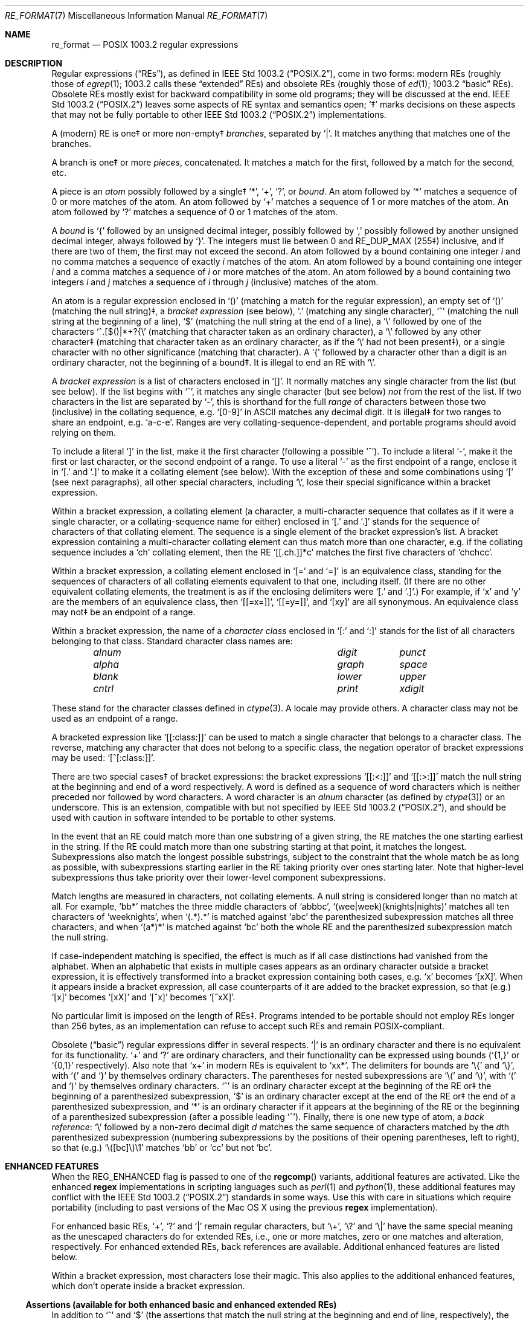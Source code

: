 .\" Copyright (c) 1992, 1993, 1994 Henry Spencer.
.\" Copyright (c) 1992, 1993, 1994
.\"	The Regents of the University of California.  All rights reserved.
.\"
.\" This code is derived from software contributed to Berkeley by
.\" Henry Spencer.
.\"
.\" Redistribution and use in source and binary forms, with or without
.\" modification, are permitted provided that the following conditions
.\" are met:
.\" 1. Redistributions of source code must retain the above copyright
.\"    notice, this list of conditions and the following disclaimer.
.\" 2. Redistributions in binary form must reproduce the above copyright
.\"    notice, this list of conditions and the following disclaimer in the
.\"    documentation and/or other materials provided with the distribution.
.\" 3. Neither the name of the University nor the names of its contributors
.\"    may be used to endorse or promote products derived from this software
.\"    without specific prior written permission.
.\"
.\" THIS SOFTWARE IS PROVIDED BY THE REGENTS AND CONTRIBUTORS ``AS IS'' AND
.\" ANY EXPRESS OR IMPLIED WARRANTIES, INCLUDING, BUT NOT LIMITED TO, THE
.\" IMPLIED WARRANTIES OF MERCHANTABILITY AND FITNESS FOR A PARTICULAR PURPOSE
.\" ARE DISCLAIMED.  IN NO EVENT SHALL THE REGENTS OR CONTRIBUTORS BE LIABLE
.\" FOR ANY DIRECT, INDIRECT, INCIDENTAL, SPECIAL, EXEMPLARY, OR CONSEQUENTIAL
.\" DAMAGES (INCLUDING, BUT NOT LIMITED TO, PROCUREMENT OF SUBSTITUTE GOODS
.\" OR SERVICES; LOSS OF USE, DATA, OR PROFITS; OR BUSINESS INTERRUPTION)
.\" HOWEVER CAUSED AND ON ANY THEORY OF LIABILITY, WHETHER IN CONTRACT, STRICT
.\" LIABILITY, OR TORT (INCLUDING NEGLIGENCE OR OTHERWISE) ARISING IN ANY WAY
.\" OUT OF THE USE OF THIS SOFTWARE, EVEN IF ADVISED OF THE POSSIBILITY OF
.\" SUCH DAMAGE.
.\"
.\"	@(#)re_format.7	8.3 (Berkeley) 3/20/94
.\" $FreeBSD: src/lib/libc/regex/re_format.7,v 1.12 2008/09/05 17:41:20 keramida Exp $
.\"
.Dd August 6, 2015
.Dt RE_FORMAT 7
.Os
.Sh NAME
.Nm re_format
.Nd POSIX 1003.2 regular expressions
.Sh DESCRIPTION
Regular expressions
.Pq Dq RE Ns s ,
as defined in
.St -p1003.2 ,
come in two forms:
modern REs (roughly those of
.Xr egrep 1 ;
1003.2 calls these
.Dq extended
REs)
and obsolete REs (roughly those of
.Xr ed 1 ;
1003.2
.Dq basic
REs).
Obsolete REs mostly exist for backward compatibility in some old programs;
they will be discussed at the end.
.St -p1003.2
leaves some aspects of RE syntax and semantics open;
`\(dd' marks decisions on these aspects that
may not be fully portable to other
.St -p1003.2
implementations.
.Pp
A (modern) RE is one\(dd or more non-empty\(dd
.Em branches ,
separated by
.Ql \&| .
It matches anything that matches one of the branches.
.Pp
A branch is one\(dd or more
.Em pieces ,
concatenated.
It matches a match for the first, followed by a match for the second, etc.
.Pp
A piece is an
.Em atom
possibly followed
by a single\(dd
.Ql \&* ,
.Ql \&+ ,
.Ql \&? ,
or
.Em bound .
An atom followed by
.Ql \&*
matches a sequence of 0 or more matches of the atom.
An atom followed by
.Ql \&+
matches a sequence of 1 or more matches of the atom.
An atom followed by
.Ql ?\&
matches a sequence of 0 or 1 matches of the atom.
.Pp
A
.Em bound
is
.Ql \&{
followed by an unsigned decimal integer,
possibly followed by
.Ql \&,
possibly followed by another unsigned decimal integer,
always followed by
.Ql \&} .
The integers must lie between 0 and
.Dv RE_DUP_MAX
(255\(dd) inclusive,
and if there are two of them, the first may not exceed the second.
An atom followed by a bound containing one integer
.Em i
and no comma matches
a sequence of exactly
.Em i
matches of the atom.
An atom followed by a bound
containing one integer
.Em i
and a comma matches
a sequence of
.Em i
or more matches of the atom.
An atom followed by a bound
containing two integers
.Em i
and
.Em j
matches
a sequence of
.Em i
through
.Em j
(inclusive) matches of the atom.
.Pp
An atom is a regular expression enclosed in
.Ql ()
(matching a match for the
regular expression),
an empty set of
.Ql ()
(matching the null string)\(dd,
a
.Em bracket expression
(see below),
.Ql .\&
(matching any single character),
.Ql \&^
(matching the null string at the beginning of a line),
.Ql \&$
(matching the null string at the end of a line), a
.Ql \e
followed by one of the characters
.Ql ^.[$()|*+?{\e
(matching that character taken as an ordinary character),
a
.Ql \e
followed by any other character\(dd
(matching that character taken as an ordinary character,
as if the
.Ql \e
had not been present\(dd),
or a single character with no other significance (matching that character).
A
.Ql \&{
followed by a character other than a digit is an ordinary
character, not the beginning of a bound\(dd.
It is illegal to end an RE with
.Ql \e .
.Pp
A
.Em bracket expression
is a list of characters enclosed in
.Ql [] .
It normally matches any single character from the list (but see below).
If the list begins with
.Ql \&^ ,
it matches any single character
(but see below)
.Em not
from the rest of the list.
If two characters in the list are separated by
.Ql \&- ,
this is shorthand
for the full
.Em range
of characters between those two (inclusive) in the
collating sequence,
.No e.g. Ql [0-9]
in ASCII matches any decimal digit.
It is illegal\(dd for two ranges to share an
endpoint,
.No e.g. Ql a-c-e .
Ranges are very collating-sequence-dependent,
and portable programs should avoid relying on them.
.Pp
To include a literal
.Ql \&]
in the list, make it the first character
(following a possible
.Ql \&^ ) .
To include a literal
.Ql \&- ,
make it the first or last character,
or the second endpoint of a range.
To use a literal
.Ql \&-
as the first endpoint of a range,
enclose it in
.Ql [.\&
and
.Ql .]\&
to make it a collating element (see below).
With the exception of these and some combinations using
.Ql \&[
(see next paragraphs), all other special characters, including
.Ql \e ,
lose their special significance within a bracket expression.
.Pp
Within a bracket expression, a collating element (a character,
a multi-character sequence that collates as if it were a single character,
or a collating-sequence name for either)
enclosed in
.Ql [.\&
and
.Ql .]\&
stands for the
sequence of characters of that collating element.
The sequence is a single element of the bracket expression's list.
A bracket expression containing a multi-character collating element
can thus match more than one character,
e.g.\& if the collating sequence includes a
.Ql ch
collating element,
then the RE
.Ql [[.ch.]]*c
matches the first five characters
of
.Ql chchcc .
.Pp
Within a bracket expression, a collating element enclosed in
.Ql [=
and
.Ql =]
is an equivalence class, standing for the sequences of characters
of all collating elements equivalent to that one, including itself.
(If there are no other equivalent collating elements,
the treatment is as if the enclosing delimiters were
.Ql [.\&
and
.Ql .] . )
For example, if
.Ql x
and
.Ql y
are the members of an equivalence class,
then
.Ql [[=x=]] ,
.Ql [[=y=]] ,
and
.Ql [xy]
are all synonymous.
An equivalence class may not\(dd be an endpoint
of a range.
.Pp
Within a bracket expression, the name of a
.Em character class
enclosed in
.Ql [:
and
.Ql :]
stands for the list of all characters belonging to that
class.
Standard character class names are:
.Bl -column "alnum" "digit" "xdigit" -offset indent
.It Em "alnum	digit	punct"
.It Em "alpha	graph	space"
.It Em "blank	lower	upper"
.It Em "cntrl	print	xdigit"
.El
.Pp
These stand for the character classes defined in
.Xr ctype 3 .
A locale may provide others.
A character class may not be used as an endpoint of a range.
.Pp
A bracketed expression like
.Ql [[:class:]]
can be used to match a single character that belongs to a character
class.
The reverse, matching any character that does not belong to a specific
class, the negation operator of bracket expressions may be used:
.Ql [^[:class:]] .
.Pp
There are two special cases\(dd of bracket expressions:
the bracket expressions
.Ql [[:<:]]
and
.Ql [[:>:]]
match the null string at the beginning and end of a word respectively.
A word is defined as a sequence of word characters
which is neither preceded nor followed by
word characters.
A word character is an
.Em alnum
character (as defined by
.Xr ctype 3 )
or an underscore.
This is an extension,
compatible with but not specified by
.St -p1003.2 ,
and should be used with
caution in software intended to be portable to other systems.
.Pp
In the event that an RE could match more than one substring of a given
string,
the RE matches the one starting earliest in the string.
If the RE could match more than one substring starting at that point,
it matches the longest.
Subexpressions also match the longest possible substrings, subject to
the constraint that the whole match be as long as possible,
with subexpressions starting earlier in the RE taking priority over
ones starting later.
Note that higher-level subexpressions thus take priority over
their lower-level component subexpressions.
.Pp
Match lengths are measured in characters, not collating elements.
A null string is considered longer than no match at all.
For example,
.Ql bb*
matches the three middle characters of
.Ql abbbc ,
.Ql (wee|week)(knights|nights)
matches all ten characters of
.Ql weeknights ,
when
.Ql (.*).*\&
is matched against
.Ql abc
the parenthesized subexpression
matches all three characters, and
when
.Ql (a*)*
is matched against
.Ql bc
both the whole RE and the parenthesized
subexpression match the null string.
.Pp
If case-independent matching is specified,
the effect is much as if all case distinctions had vanished from the
alphabet.
When an alphabetic that exists in multiple cases appears as an
ordinary character outside a bracket expression, it is effectively
transformed into a bracket expression containing both cases,
.No e.g. Ql x
becomes
.Ql [xX] .
When it appears inside a bracket expression, all case counterparts
of it are added to the bracket expression, so that (e.g.)
.Ql [x]
becomes
.Ql [xX]
and
.Ql [^x]
becomes
.Ql [^xX] .
.Pp
No particular limit is imposed on the length of REs\(dd.
Programs intended to be portable should not employ REs longer
than 256 bytes,
as an implementation can refuse to accept such REs and remain
POSIX-compliant.
.Pp
Obsolete
.Pq Dq basic
regular expressions differ in several respects.
.Ql \&|
is an ordinary character and there is no equivalent
for its functionality.
.Ql \&+
and
.Ql ?\&
are ordinary characters, and their functionality
can be expressed using bounds
.No ( Ql {1,}
or
.Ql {0,1}
respectively).
Also note that
.Ql x+
in modern REs is equivalent to
.Ql xx* .
The delimiters for bounds are
.Ql \e{
and
.Ql \e} ,
with
.Ql \&{
and
.Ql \&}
by themselves ordinary characters.
The parentheses for nested subexpressions are
.Ql \e(
and
.Ql \e) ,
with
.Ql \&(
and
.Ql \&)
by themselves ordinary characters.
.Ql \&^
is an ordinary character except at the beginning of the
RE or\(dd the beginning of a parenthesized subexpression,
.Ql \&$
is an ordinary character except at the end of the
RE or\(dd the end of a parenthesized subexpression,
and
.Ql \&*
is an ordinary character if it appears at the beginning of the
RE or the beginning of a parenthesized subexpression
(after a possible leading
.Ql \&^ ) .
Finally, there is one new type of atom, a
.Em back reference :
.Ql \e
followed by a non-zero decimal digit
.Em d
matches the same sequence of characters
matched by the
.Em d Ns th
parenthesized subexpression
(numbering subexpressions by the positions of their opening parentheses,
left to right),
so that (e.g.)
.Ql \e([bc]\e)\e1
matches
.Ql bb
or
.Ql cc
but not
.Ql bc .
.Sh ENHANCED FEATURES
When the
.Dv REG_ENHANCED
flag is passed to one of the
.Fn regcomp
variants, additional features are activated.
Like the enhanced
.Nm regex
implementations in scripting languages such as
.Xr perl 1
and
.Xr python 1 ,
these additional features may conflict with the
.St -p1003.2
standards in some ways.
Use this with care in situations which require portability
(including to past versions of the Mac OS X using the previous
.Nm regex
implementation).
.Pp
For enhanced basic REs,
.Ql \&+ ,
.Ql \&?
and
.Ql \&|
remain regular characters, but
.Ql \e+ ,
.Ql \e?
and
.Ql \e|
have the same special meaning as the unescaped characters do for
extended REs, i.e., one or more matches, zero or one matches and alteration,
respectively.
For enhanced extended REs,
back references are available.
Additional enhanced features are listed below.
.Pp
Within a bracket expression, most characters lose their magic.
This also applies to the additional enhanced features, which don't operate
inside a bracket expression.
.Ss Assertions (available for both enhanced basic and enhanced extended REs)
In addition to
.Ql \&^
and
.Ql \&$
(the assertions that match the null string at the beginning and end of line,
respectively), the following assertions become available:
.Bl -tag -width ".Sy \eB" -offset indent
.It Sy \e<
Matches the null string at the beginning of a word.
This is equivalent to
.Ql [[:<:]] .
.It Sy \e>
Matches the null string at the end of a word.
This is equivalent to
.Ql [[:>:]] .
.It Sy \eb
Matches the null string at a word boundary (either the beginning or end of
a word).
.It Sy \eB
Matches the null string where there is no word boundary.
This is the opposite of
.Ql \eb .
.El
.Ss Shortcuts (available for both enhanced basic and enhanced extended REs)
The following shortcuts can be used to replace more complicated
bracket expressions.
.Bl -tag -width ".Sy \eD" -offset indent
.It Sy \ed
Matches a digit character.
This is equivalent to
.Ql [[:digit:]] .
.It Sy \eD
Matches a non-digit character.
This is equivalent to
.Ql [^[:digit:]] .
.It Sy \es
Matches a space character.
This is equivalent to
.Ql [[:space:]] .
.It Sy \eS
Matches a non-space character.
This is equivalent to
.Ql [^[:space:]] .
.It Sy \ew
Matches a word character.
This is equivalent to
.Ql [[:alnum:]_] .
.It Sy \eW
Matches a non-word character.
This is equivalent to
.Ql [^[:alnum:]_] .
.El
.Ss Literal Sequences (available for both enhanced basic and enhanced extended REs)
Literals are normally just ordinary characters that are matched directly.
Under enhanced mode, certain character sequences are
converted to specific literals.
.Bl -tag -width ".Sy \ea" -offset indent
.It Sy \ea
The
.Dq bell
character (ASCII code 7).
.It Sy \ee
The
.Dq escape
character (ASCII code 27).
.It Sy \ef
The
.Dq form-feed
character (ASCII code 12).
.It Sy \en
The
.Dq new-line/line-feed
character (ASCII code 10).
.It Sy \er
The
.Dq carriage-return
character (ASCII code 13).
.It Sy \et
The
.Dq horizontal-tab
character (ASCII code 9).
.El
.Pp
Literals can also be specified directly, using their wide character values.
Note that when matching a multibyte character string, the string's bytes
are converted to wide character before comparing.
This means that a single literal wide character value may match more than
one string byte, depending on the locale's wide character encoding.
.Bl -tag -width ".Sy \ex{ Ns Em x.. Ns Sy \&}" -offset indent
.It Sy \ex Ns Em x..
An arbitray eight-bit value.
The
.Em x..
sequence represents zero, one or two hexadecimal digits.
(Note: if
.Em x..
is less than two hexadecimal digits, and the character following this sequence
happens to be a hexadecimal digit, use the (following) brace form to avoid
confusion.)
.It Sy \ex{ Ns Em x.. Ns Sy \&}
An arbitrary, up to 32-bit value.
The
.Em x..
sequence is an arbitrary sequence of hexadecimal digits that is long enough
to represent the necessary value.
.El
.Ss Inline Literal Mode (available for both enhanced basic and enhanced extended REs)
A
.Ql \eQ
sequence causes literal
.Pq Dq quote
mode to be entered,
while
.Ql \eE
ends literal mode, and returns to normal regular expression processing.
This is similar to specifying the
.Dv REG_NOSPEC
(or
.Dv REG_LITERAL )
option to
.Fn regcomp ,
except that rather than applying to the whole RE string, it only applies to
the part between the
.Ql \eQ
and
.Ql \eE .
Note that it is not possible to have a
.Ql \eE
in the middle of an inline literal range, as that would terminate literal mode
prematurely.
.Ss Minimal Repetitions (available for enhanced extended REs only)
By default, the repetition operators,
.Ql \&* ,
.Em bound ,
.Ql \&?
and
.Ql \&+
are
.Em greedy ;
they try to match as many times as possible.
In enhanced mode, appending a
.Ql \&?
to a repetition operator makes it minimal (or
.Em ungreedy ) ;
it tries to match the fewest number of times (including zero times, as
appropriate).
.Pp
For example, against the string
.Ql aaa ,
the RE
.Ql a*
would match the entire string,
while
.Ql a*?
would match the null string at the beginning of the line
(matches zero times).
Likewise, against the string
.Ql ababab ,
the RE
.Ql .*b ,
would also match the entire string,
while
.Ql .*?b
would only match the first two characters.
.Pp
The
.Fn regcomp
flag
.Dv REG_UNGREEDY
will make the regular
.Pq greedy
repetition operators ungreedy by default.
Appending
.Ql \&?
makes them greedy again.
.Pp
Note that minimal repetitions are not specified by an official
standard, so there may be differences between different implementations.
In the current implementation, minimal repetitions have a high precedence,
and can cause other standards requirements to be violated.
For instance, on the string
.Ql aaaaa ,
the RE
.Ql (aaa??)*
will only match the first four characters, violating the rules that the longest
possible match is made and the longest subexpressions are matched.
Using
.Ql (aaa??)*$
forces the entire string to be matched.
.Ss Non-capturing Parenthesized Subexpressions (available for enhanced extended REs only)
Normally, the match offsets to parenthesized subexpressions are
recorded in the
.Fa pmatch
array (that is, when
.Dv REG_NOSUB
is not specified, and
.Fa nmatch
is large enough to encompass the parenthesized subexpression in question).
In enhanced mode, if the first two characters following the left parenthesis
are
.Ql ?: ,
grouping of the remaining contents is done, but the corresponding offsets are
not recorded in the
.Fa pmatch
array.
For example, against the string
.Ql fubar ,
the RE
.Ql (fu)(bar)
would have two subexpression matches in
.Fa pmatch ;
the first for
.Ql fu
and the second for
.Ql bar .
But with the RE
.Ql (?:fu)(bar) ,
there would only be one subexpression match, that of
.Ql bar .
Furthermore,
against the string
.Ql fufubar ,
the RE
.Ql (?fu)*(bar)
would again match the entire string, but only
.Ql bar
would be recorded in
.Fa pmatch .
.Ss Inline Options (available for enhanced extended REs only)
Like the inline literal mode mentioned above, other options can be switched
on and off for part of a RE.
.Ql (? Ns Em o.. Ns \&)
will turn on the options specified in
.Em o..
(one or more options characters; see below), while
.Ql (?- Ns Em o.. Ns \&)
will turn off the specified options, and
.Ql (? Ns Em o1.. Ns \&- Ns Em o2.. Ns \&)
will turn on the first set of options, and turn off the second set.
.Pp
The available options are:
.Bl -tag -width ".Sy \&U" -offset indent
.It Sy \&i
Turning on this option will ignore case during matching, while turning off
will restore case-sensitive matching.
If
.Dv REG_ICASE
was specified to
.Fn regcomp ,
this option can be use to turn that off.
.It Sy \&n
Turn on or off special handling of the newline character.
If
.Dv REG_NEWLINE
was specified to
.Fn regcomp ,
this option can be use to turn that off.
.It Sy \&U
Turning on this option will make ungreedy repetitions the default, while
turning off will make greedy repetitions the default.
If
.Dv REG_UNGREEDY
was specified to
.Fn regcomp ,
this option can be use to turn that off.
.El
.Pp
The scope of the option change begins immediately following the right
parenthesis,
but up to the end of the enclosing subexpression (if any).
Thus, for example, given the RE
.Ql (fu(?i)bar)baz ,
the
.Ql fu
portion matches case sensitively,
.Ql bar
matches case insensitively, and
.Ql baz
matches case sensitively again (since is it outside the scope of the
subexpression in which the inline option was specified).
.Pp
The inline options syntax can be combined with the non-capturing parenthesized
subexpression to limit the option scope to just that of the subexpression.
Then, for example,
.Ql fu(?i:bar)baz
is similar to the previous example, except for the parenthesize subexpression
around
.Ql fu(?i)bar
in the previous example.
.Ss Inline Comments (available for enhanced extended REs only)
The syntax
.Ql (?# Ns Em comment Ns \&)
can be used to embed comments within a RE.
Note that
.Em comment
can not contain a right parenthesis.
Also note that while syntactically, option characters can be added before
the
.Ql \&#
character, they will be ignored.
.Sh SEE ALSO
.Xr regex 3
.Rs
.%T Regular Expression Notation
.%R IEEE Std
.%N 1003.2
.%P section 2.8
.Re
.Sh BUGS
Having two kinds of REs is a botch.
.Pp
The current
.St -p1003.2
spec says that
.Ql \&)
is an ordinary character in
the absence of an unmatched
.Ql \&( ;
this was an unintentional result of a wording error,
and change is likely.
Avoid relying on it.
.Pp
Back references are a dreadful botch,
posing major problems for efficient implementations.
They are also somewhat vaguely defined
(does
.Ql a\e(\e(b\e)*\e2\e)*d
match
.Ql abbbd ? ) .
Avoid using them.
.Pp
.St -p1003.2
specification of case-independent matching is vague.
The
.Dq one case implies all cases
definition given above
is current consensus among implementors as to the right interpretation.
.Pp
The bracket syntax for word boundaries is incredibly ugly.
